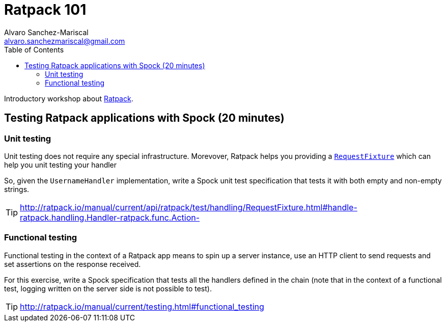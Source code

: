 = Ratpack 101
Alvaro Sanchez-Mariscal <alvaro.sanchezmariscal@gmail.com>
:toc: left
:source-highlighter: prettify
:icons: font

Introductory workshop about http://ratpack.io[Ratpack].

== Testing Ratpack applications with Spock (20 minutes)

=== Unit testing

Unit testing does not require any special infrastructure. Morevover, Ratpack helps you providing a http://ratpack.io/manual/current/api/ratpack/test/handling/RequestFixture.html[`RequestFixture`] which can help you unit testing your handler

So, given the `UsernameHandler` implementation, write a Spock unit test specification that tests it with both empty and non-empty strings.

TIP: http://ratpack.io/manual/current/api/ratpack/test/handling/RequestFixture.html#handle-ratpack.handling.Handler-ratpack.func.Action-

=== Functional testing

Functional testing in the context of a Ratpack app means to spin up a server instance, use an HTTP client to send requests and set assertions on the response received.

For this exercise, write a Spock specification that tests all the handlers defined in the chain (note that in the context of a functional test, logging written on the server side is not possible to test).

TIP: http://ratpack.io/manual/current/testing.html#functional_testing